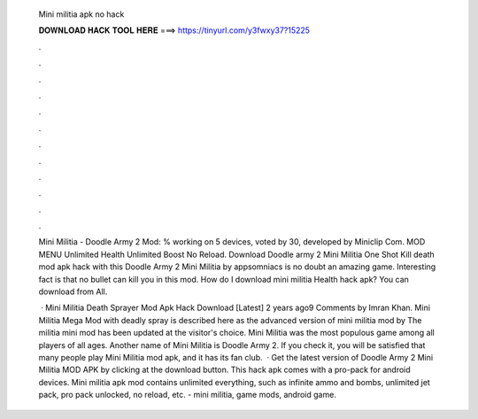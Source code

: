   Mini militia apk no hack
  
  
  
  𝐃𝐎𝐖𝐍𝐋𝐎𝐀𝐃 𝐇𝐀𝐂𝐊 𝐓𝐎𝐎𝐋 𝐇𝐄𝐑𝐄 ===> https://tinyurl.com/y3fwxy37?15225
  
  
  
  .
  
  
  
  .
  
  
  
  .
  
  
  
  .
  
  
  
  .
  
  
  
  .
  
  
  
  .
  
  
  
  .
  
  
  
  .
  
  
  
  .
  
  
  
  .
  
  
  
  .
  
  Mini Militia - Doodle Army 2 Mod: % working on 5 devices, voted by 30, developed by Miniclip Com. MOD MENU Unlimited Health Unlimited Boost No Reload. Download Doodle army 2 Mini Militia One Shot Kill death mod apk hack with this Doodle Army 2 Mini Militia by appsomniacs is no doubt an amazing game. Interesting fact is that no bullet can kill you in this mod. How do I download mini militia Health hack apk? You can download from  All.
  
   · Mini Militia Death Sprayer Mod Apk Hack Download [Latest] 2 years ago9 Comments by Imran Khan. Mini Militia Mega Mod with deadly spray is described here as the advanced version of mini militia mod by  The militia mini mod has been updated at the visitor's choice. Mini Militia was the most populous game among all players of all ages. Another name of Mini Militia is Doodle Army 2. If you check it, you will be satisfied that many people play Mini Militia mod apk, and it has its fan club.  · Get the latest version of Doodle Army 2 Mini Militia MOD APK by clicking at the download button. This hack apk comes with a pro-pack for android devices. Mini militia apk mod contains unlimited everything, such as infinite ammo and bombs, unlimited jet pack, pro pack unlocked, no reload, etc. - mini militia, game mods, android game.
